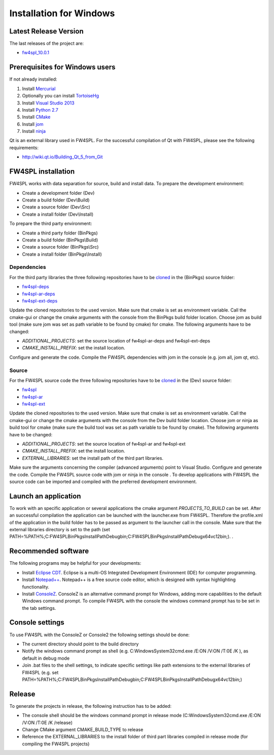 Installation for Windows
======================

Latest Release Version
------------------------
The last releases of the project are:

- `fw4spl_10.0.1 <https://code.google.com/p/fw4spl/>`_

Prerequisites for Windows users
--------------------------------

If not already installed:

1. Install `Mercurial <http://mercurial.selenic.com/wiki/>`_

2. Optionally you can install `TortoiseHg <http://tortoisehg.bitbucket.org/>`_

3. Install `Visual Studio 2013 <https://www.visualstudio.com/en-us/products/visual-studio-community-vs.aspx>`_

4. Install `Python 2.7 <https://www.python.org/downloads/>`_

5. Install `CMake <http://www.cmake.org/download/>`_

6. Install `jom <https://mingw-and-ndk.googlecode.com/files/jom.7z>`_

7. Install `ninja <https://github.com/martine/ninja/releases>`_

Qt is an external library used in FW4SPL. For the successful compilation of Qt with FW4SPL, please see the following requirements:

- http://wiki.qt.io/Building_Qt_5_from_Git



FW4SPL installation
-------------------------

FW4SPL works with data separation for source, build and install data. 
To prepare the development environment:

- Create a development folder (Dev)

- Create a build folder (Dev\\Build)

- Create a source folder (Dev\\Src)

- Create a install folder (Dev\\Install)

To prepare the third party environment:

- Create a third party folder (BinPkgs)

- Create a build folder (BinPkgs\\Build)

- Create a source folder (BinPkgs\\Src)

- Create a install folder (BinPkgs\\Install)

.. .. image:: media/Directories.png

Dependencies
~~~~~~~~~~~~~~~~~

For the third party libraries the three following repositories have to be `cloned <http://git-scm.com/book/en/v2/Git-Basics-Getting-a-Git-Repository#Cloning-an-Existing-Repository>`_ in the (BinPkgs) source folder:

- `fw4spl-deps <https://github.com/fw4spl-org/fw4spl-deps.git>`_

- `fw4spl-ar-deps <https://github.com/fw4spl-org/fw4spl-ar-deps.git>`_

- `fw4spl-ext-deps <https://github.com/fw4spl-org/fw4spl-ext-deps.git>`_

Update the cloned repositories to the used version. Make sure that cmake is set as environment variable. Call the cmake-gui or change the cmake arguments with the console from the BinPkgs build folder location. 
Choose jom as build tool (make sure jom was set as path variable to be found by cmake) for cmake. The following arguments have to be changed:

- *ADDITIONAL_PROJECTS*: set the source location of fw4spl-ar-deps and fw4spl-ext-deps

- *CMAKE_INSTALL_PREFIX*: set the install location.

Configure and generate the code. Compile the FW4SPL dependencies with jom in the console (e.g. jom all, jom qt, etc).

Source
~~~~~~~~~~~~~~~~~

For the FW4SPL source code the three following repositories have to be `cloned <http://git-scm.com/book/en/v2/Git-Basics-Getting-a-Git-Repository#Cloning-an-Existing-Repository>`_ in the (Dev) source folder:

- `fw4spl <https://github.com/fw4spl-org/fw4spl.git>`_

- `fw4spl-ar <https://github.com/fw4spl-org/fw4spl-ar.git>`_

- `fw4spl-ext <https://github.com/fw4spl-org/fw4spl-ext.git>`_

Update the cloned repositories to the used version. Make sure that cmake is set as environment variable. Call the cmake-gui or change the cmake arguments with the console from the Dev build folder location. 
Choose jom or ninja as build tool for cmake (make sure the build tool was set as path variable to be found by cmake). The following arguments have to be changed:

- *ADDITIONAL_PROJECTS*: set the source location of fw4spl-ar and fw4spl-ext

- *CMAKE_INSTALL_PREFIX*: set the install location.

- *EXTERNAL_LIBRARIES*: set the install path of the third part libraries.

Make sure the arguments concerning the compiler (advanced arguments) point to Visual Studio.
Configure and generate the code. Compile the FW4SPL source code with jom or ninja in the console . To develop applications with FW4SPL the source code can be imported and compiled with the preferred development environment. 


Launch an application
-------------------------

To work with an specific application or several applications the cmake argument *PROJECTS_TO_BUILD* can be set. 
After an successful compilation the application can be launched with the launcher.exe from FW4SPL. 
Therefore the profile.xml of the application in the build folder has to be passed as argument to the launcher call in the console. 
Make sure that the external libraries directory is set to the path (set PATH=%PATH%;C:\FW4SPLBinPkgsInstallPath\Debug\bin;C:\FW4SPLBinPkgsInstallPath\Debug\x64\vc12\bin;). .

.. image:: ../media/launchApp.png

Recommended software
-------------------------

The following programs may be helpful for your developments:

- Install `Eclipse CDT <https://eclipse.org/cdt/>`_. Eclipse is a multi-OS Integrated Development Environment (IDE) for computer programming. 
- Install `Notepad++ <http://notepad-plus-plus.org/>`_. Notepad++ is a free source code editor, which is designed with syntax highlighting functionality. 
- Install `ConsoleZ <https://chocolatey.org/packages/ConsoleZ/>`_. ConsoleZ is an alternative command prompt for Windows, adding more capabilities to the default Windows command prompt. To compile FW4SPL with the console the windows command prompt has to be set in the tab settings. 


Console settings
-------------------------

To use FW4SPL with the ConsoleZ or Console2 the following settings should be done:

-  The current directory should point to the build directory

-  Notify the windows command prompt as shell (e.g. C:\Windows\System32\cmd.exe /E:ON /V:ON /T:0E /K ), as default in debug mode

- Join .bat files to the shell settings, to indicate specific settings like path extensions to the external libraries of FW4SPL (e.g. set PATH=%PATH%;C:\FW4SPLBinPkgsInstallPath\Debug\bin;C:\FW4SPLBinPkgsInstallPath\Debug\x64\vc12\bin;) 

.. image:: ../media/ConsoleSettings.png
   
Release
-------------------------

To generate the projects in release, the following instruction has to be added:

- The console shell should be the windows command prompt in release mode (C:\Windows\System32\cmd.exe /E:ON /V:ON /T:0E /K  /release)

- Change CMake argument CMAKE_BUILD_TYPE to release

- Reference the EXTERNAL_LIBRARIES to the install folder of third part libraries compiled in release mode (for compiling the FW4SPL projects)